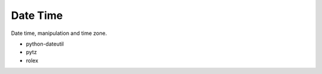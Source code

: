 Date Time
==============================================================================
Date time, manipulation and time zone.

* python-dateutil
* pytz
* rolex
